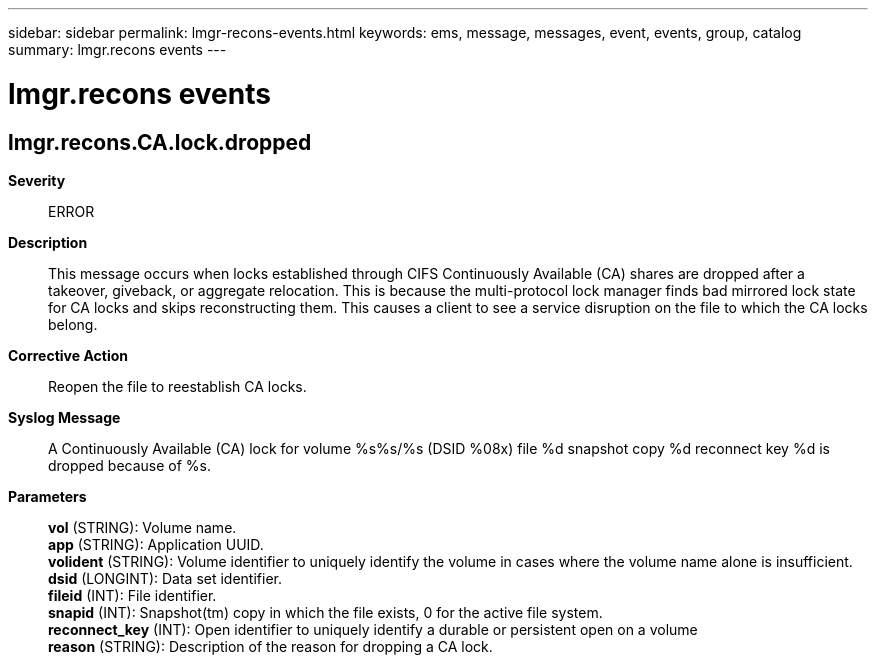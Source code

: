 ---
sidebar: sidebar
permalink: lmgr-recons-events.html
keywords: ems, message, messages, event, events, group, catalog
summary: lmgr.recons events
---

= lmgr.recons events
:toclevels: 1
:hardbreaks:
:nofooter:
:icons: font
:linkattrs:
:imagesdir: ./media/

== lmgr.recons.CA.lock.dropped
*Severity*::
ERROR
*Description*::
This message occurs when locks established through CIFS Continuously Available (CA) shares are dropped after a takeover, giveback, or aggregate relocation. This is because the multi-protocol lock manager finds bad mirrored lock state for CA locks and skips reconstructing them. This causes a client to see a service disruption on the file to which the CA locks belong.
*Corrective Action*::
Reopen the file to reestablish CA locks.
*Syslog Message*::
A Continuously Available (CA) lock for volume %s%s/%s (DSID %08x) file %d snapshot copy %d reconnect key %d is dropped because of %s.
*Parameters*::
*vol* (STRING): Volume name.
*app* (STRING): Application UUID.
*volident* (STRING): Volume identifier to uniquely identify the volume in cases where the volume name alone is insufficient.
*dsid* (LONGINT): Data set identifier.
*fileid* (INT): File identifier.
*snapid* (INT): Snapshot(tm) copy in which the file exists, 0 for the active file system.
*reconnect_key* (INT): Open identifier to uniquely identify a durable or persistent open on a volume
*reason* (STRING): Description of the reason for dropping a CA lock.
